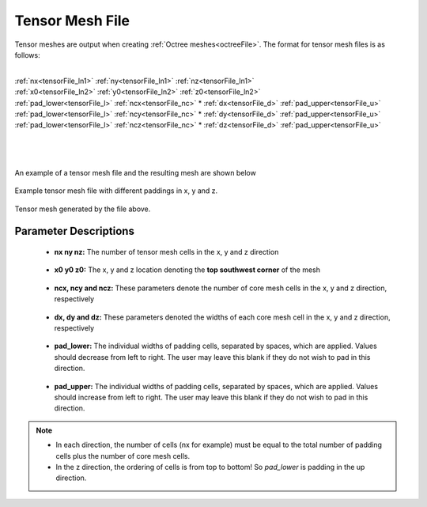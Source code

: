 .. _tensorFile:

Tensor Mesh File
================

Tensor meshes are output when creating :ref:`Octree meshes<octreeFile>`. The format for tensor mesh files is as follows:

|
| :ref:`nx<tensorFile_ln1>` :math:`\;` :ref:`ny<tensorFile_ln1>` :math:`\;` :ref:`nz<tensorFile_ln1>`
| :ref:`x0<tensorFile_ln2>` :math:`\;` :ref:`y0<tensorFile_ln2>` :math:`\;` :ref:`z0<tensorFile_ln2>`
| :ref:`pad_lower<tensorFile_l>` :math:`\;` :ref:`ncx<tensorFile_nc>` * :ref:`dx<tensorFile_d>` :math:`\;` :ref:`pad_upper<tensorFile_u>`
| :ref:`pad_lower<tensorFile_l>` :math:`\;` :ref:`ncy<tensorFile_nc>` * :ref:`dy<tensorFile_d>` :math:`\;` :ref:`pad_upper<tensorFile_u>`
| :ref:`pad_lower<tensorFile_l>` :math:`\;` :ref:`ncz<tensorFile_nc>` * :ref:`dz<tensorFile_d>` :math:`\;` :ref:`pad_upper<tensorFile_u>`
|
|
|

An example of a tensor mesh file and the resulting mesh are shown below


.. figure:: images/tensor_mesh_file.png
     :align: center
     :width: 700

     Example tensor mesh file with different paddings in x, y and z.

.. figure:: images/tensor_mesh.png
     :align: center
     :width: 400

     Tensor mesh generated by the file above.


Parameter Descriptions
----------------------

.. _tensorFile_ln1:

	- **nx ny nz:** The number of tensor mesh cells in the x, y and z direction

.. _tensorFile_ln2:

	- **x0 y0 z0:** The x, y and z location denoting the **top southwest corner** of the mesh

.. _tensorFile_nc:

	- **ncx, ncy and ncz:** These parameters denote the number of core mesh cells in the x, y and z direction, respectively

.. _tensorFile_d:

	- **dx, dy and dz:** These parameters denoted the widths of each core mesh cell in the x, y and z direction, respectively

.. _tensorFile_l:

	- **pad_lower:** The individual widths of padding cells, separated by spaces, which are applied. Values should decrease from left to right. The user may leave this blank if they do not wish to pad in this direction.

.. _tensorFile_u:

	- **pad_upper:** The individual widths of padding cells, separated by spaces, which are applied. Values should increase from left to right. The user may leave this blank if they do not wish to pad in this direction.


.. note::

	- In each direction, the number of cells (nx for example) must be equal to the total number of padding cells plus the number of core mesh cells.
	- In the z direction, the ordering of cells is from top to bottom! So *pad_lower* is padding in the up direction.



